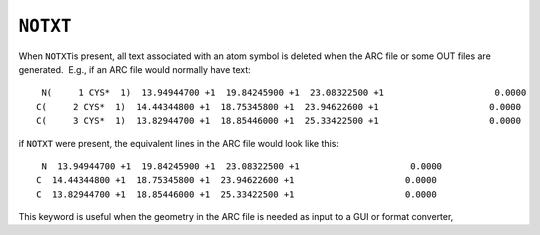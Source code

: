 .. _NOTXT:

``NOTXT``
=========

When ``NOTXT``\ is present, all text associated with an atom symbol is
deleted when the ARC file or some OUT files are generated.  E.g., if an
ARC file would normally have text:

::

      N(     1 CYS*  1)  13.94944700 +1  19.84245900 +1  23.08322500 +1                     0.0000
     C(     2 CYS*  1)  14.44344800 +1  18.75345800 +1  23.94622600 +1                     0.0000
     C(     3 CYS*  1)  13.82944700 +1  18.85446000 +1  25.33422500 +1                     0.0000

if ``NOTXT`` were present, the equivalent lines in the ARC file would
look like this:

::

      N  13.94944700 +1  19.84245900 +1  23.08322500 +1                     0.0000
     C  14.44344800 +1  18.75345800 +1  23.94622600 +1                     0.0000
     C  13.82944700 +1  18.85446000 +1  25.33422500 +1                     0.0000

This keyword is useful when the geometry in the ARC file is needed as
input to a GUI or format converter,

 

 
